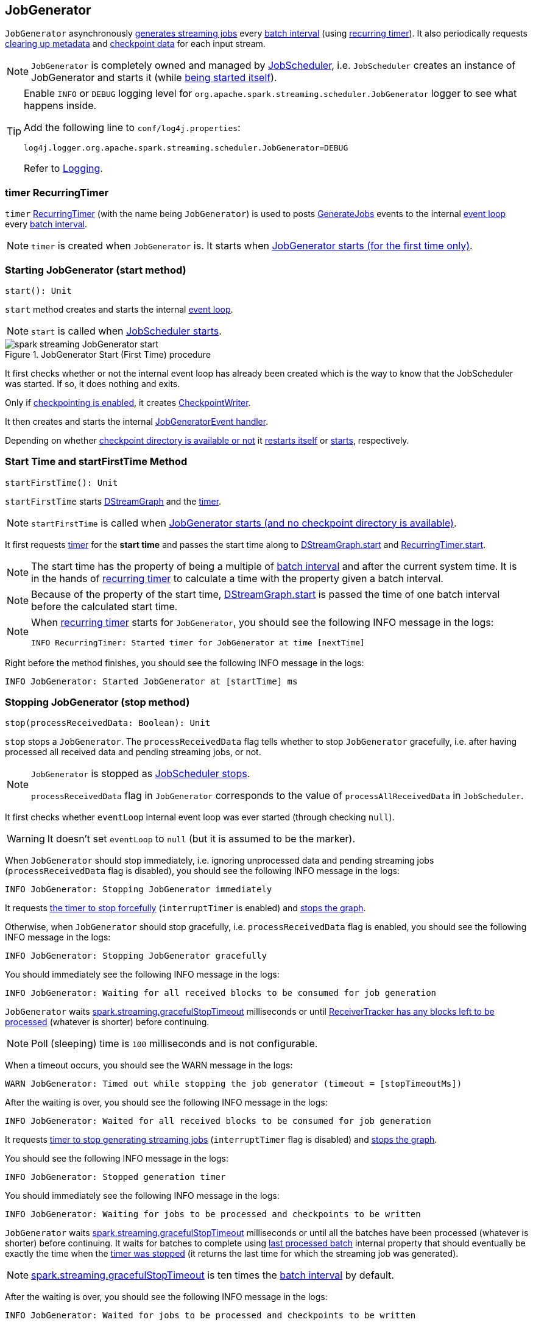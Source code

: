 == JobGenerator

`JobGenerator` asynchronously <<GenerateJobs, generates streaming jobs>> every link:spark-streaming-dstreamgraph.adoc#batchDuration[batch interval] (using <<timer, recurring timer>>). It also periodically requests <<clearMetadata, clearing up metadata>> and <<clearCheckpointData, checkpoint data>> for each input stream.

NOTE: `JobGenerator` is completely owned and managed by link:spark-streaming-jobscheduler.adoc[JobScheduler], i.e. `JobScheduler` creates an instance of JobGenerator and starts it (while link:spark-streaming-jobscheduler.adoc#starting[being started itself]).

[TIP]
====
Enable `INFO` or `DEBUG` logging level for `org.apache.spark.streaming.scheduler.JobGenerator` logger to see what happens inside.

Add the following line to `conf/log4j.properties`:

```
log4j.logger.org.apache.spark.streaming.scheduler.JobGenerator=DEBUG
```

Refer to link:spark-logging.adoc[Logging].
====

=== [[timer]] timer RecurringTimer

`timer` link:spark-streaming-recurringtimer.adoc[RecurringTimer] (with the name being `JobGenerator`) is used to posts <<GenerateJobs, GenerateJobs>> events to the internal <<eventLoop, event loop>> every link:spark-streaming-dstreamgraph.adoc#batchDuration[batch interval].

NOTE: `timer` is created when `JobGenerator` is. It starts when <<startFirstTime, JobGenerator starts (for the first time only)>>.

=== [[start]][[starting]] Starting JobGenerator (start method)

[source, scala]
----
start(): Unit
----

`start` method creates and starts the internal <<eventLoop, event loop>>.

NOTE: `start` is called when link:spark-streaming-jobscheduler.adoc#starting[JobScheduler starts].

.JobGenerator Start (First Time) procedure
image::images/spark-streaming-JobGenerator-start.png[align="center"]

It first checks whether or not the internal event loop has already been created which is the way to know that the JobScheduler was started. If so, it does nothing and exits.

Only if <<shouldCheckpoint, checkpointing is enabled>>, it creates <<CheckpointWriter, CheckpointWriter>>.

It then creates and starts the internal <<eventLoop, JobGeneratorEvent handler>>.

Depending on whether link:spark-streaming-streamingcontext.adoc#isCheckpointPresent[checkpoint directory is available or not] it <<restarting, restarts itself>> or <<startFirstTime, starts>>, respectively.

=== [[startFirstTime]] Start Time and startFirstTime Method

[source, scala]
----
startFirstTime(): Unit
----

`startFirstTime` starts link:spark-streaming-dstreamgraph.adoc[DStreamGraph] and the <<timer, timer>>.

NOTE: `startFirstTime` is called when <<starting, JobGenerator starts (and no checkpoint directory is available)>>.

It first requests <<timer, timer>> for the *start time* and passes the start time along to link:spark-streaming-dstreamgraph.adoc#start[DStreamGraph.start] and link:spark-streaming-recurringtimer.adoc[RecurringTimer.start].

NOTE: The start time has the property of being a multiple of link:spark-streaming-dstreamgraph.adoc#batchDuration[batch interval] and after the current system time. It is in the hands of link:spark-streaming-recurringtimer.adoc[recurring timer] to calculate a time with the property given a batch interval.

NOTE: Because of the property of the start time, link:spark-streaming-dstreamgraph.adoc#start[DStreamGraph.start] is passed the time of one batch interval before the calculated start time.

[NOTE]
====
When link:spark-streaming-recurringtimer.adoc[recurring timer] starts for `JobGenerator`, you should see the following INFO message in the logs:

```
INFO RecurringTimer: Started timer for JobGenerator at time [nextTime]
```
====

Right before the method finishes, you should see the following INFO message in the logs:

```
INFO JobGenerator: Started JobGenerator at [startTime] ms
```

=== [[stop]] Stopping JobGenerator (stop method)

[source, scala]
----
stop(processReceivedData: Boolean): Unit
----

`stop` stops a `JobGenerator`. The `processReceivedData` flag tells whether to stop `JobGenerator` gracefully, i.e. after having processed all received data and pending streaming jobs, or not.

[NOTE]
====
`JobGenerator` is stopped as link:spark-streaming-jobscheduler.adoc#stop[JobScheduler stops].

`processReceivedData` flag in `JobGenerator` corresponds to the value of `processAllReceivedData` in `JobScheduler`.
====

It first checks whether `eventLoop` internal event loop was ever started (through checking `null`).

WARNING: It doesn't set `eventLoop` to `null` (but it is assumed to be the marker).

When `JobGenerator` should stop immediately, i.e. ignoring unprocessed data and pending streaming jobs (`processReceivedData` flag is disabled), you should see the following INFO message in the logs:

```
INFO JobGenerator: Stopping JobGenerator immediately
```

It requests link:spark-streaming-recurringtimer.adoc#stop[the timer to stop forcefully] (`interruptTimer` is enabled) and link:spark-streaming-dstreamgraph.adoc#stop[stops the graph].

Otherwise, when `JobGenerator` should stop gracefully, i.e. `processReceivedData` flag is enabled, you should see the following INFO message in the logs:

```
INFO JobGenerator: Stopping JobGenerator gracefully
```

You should immediately see the following INFO message in the logs:

```
INFO JobGenerator: Waiting for all received blocks to be consumed for job generation
```

`JobGenerator` waits link:spark-streaming-settings.adoc[spark.streaming.gracefulStopTimeout] milliseconds or until link:spark-streaming-receivertracker.adoc#hasUnallocatedBlocks[ReceiverTracker has any blocks left to be processed] (whatever is shorter) before continuing.

NOTE: Poll (sleeping) time is `100` milliseconds and is not configurable.

When a timeout occurs, you should see the WARN message in the logs:

```
WARN JobGenerator: Timed out while stopping the job generator (timeout = [stopTimeoutMs])
```

After the waiting is over, you should see the following INFO message in the logs:

```
INFO JobGenerator: Waited for all received blocks to be consumed for job generation
```

It requests link:spark-streaming-recurringtimer.adoc#stop[timer to stop generating streaming jobs] (`interruptTimer` flag is disabled) and link:spark-streaming-dstreamgraph.adoc#stop[stops the graph].

You should see the following INFO message in the logs:

```
INFO JobGenerator: Stopped generation timer
```

You should immediately see the following INFO message in the logs:

```
INFO JobGenerator: Waiting for jobs to be processed and checkpoints to be written
```

`JobGenerator` waits link:spark-streaming-settings.adoc[spark.streaming.gracefulStopTimeout] milliseconds or until all the batches have been processed (whatever is shorter) before continuing. It waits for batches to complete using <<lastProcessedBatch, last processed batch>> internal property that should eventually be exactly the time when the link:spark-streaming-recurringtimer.adoc#stop[timer was stopped] (it returns the last time for which the streaming job was generated).

NOTE: link:spark-streaming-settings.adoc[spark.streaming.gracefulStopTimeout] is ten times the link:spark-streaming-dstreamgraph.adoc#batch-interval[batch interval] by default.

After the waiting is over, you should see the following INFO message in the logs:

```
INFO JobGenerator: Waited for jobs to be processed and checkpoints to be written
```

Regardless of `processReceivedData` flag, if <<checkpointing, checkpointing was enabled>>, it stops <<CheckpointWriter, CheckpointWriter>>.

It then stops the <<eventLoop, event loop>>.

As the last step, when `JobGenerator` is assumed to be stopped completely, you should see the following INFO message in the logs:

```
INFO JobGenerator: Stopped JobGenerator
```

=== [[restarting]] Restarting from Checkpoint (restart method)

[source, scala]
----
restart(): Unit
----

`restart` restarts JobGenerator from link:spark-streaming-checkpointing.adoc[checkpoint].

NOTE: `restart` is called when <<start, JobGenerator starts and checkpoint is present>>.

`restart` first calculates the batches that have been missed while `JobGenerator` was down, i.e. batch times between the current restart time and the time of link:spark-streaming-streamingcontext.adoc#initialCheckpoint[initial checkpoint].

WARNING: `restart` doesn't check whether the initial checkpoint exists or not that may lead to NPE.

You should see the following INFO message in the logs:

```
INFO JobGenerator: Batches during down time ([size] batches): [downTimes]
```

It then ask the initial checkpoint for pending batches, i.e. the times of streaming job sets.

CAUTION: FIXME What are the pending batches? How does the initial checkpoint track them?

You should see the following INFO message in the logs:

```
INFO JobGenerator: Batches pending processing ([size] batches): [pendingTimes]
```

It then computes the batches to reschedule, i.e. pending and down time batches that are before restart time.

You should see the following INFO message in the logs:

```
INFO JobGenerator: Batches to reschedule ([size] batches): [timesToReschedule]
```

For each batch to reschedule, `restart` requests link:spark-streaming-receivertracker.adoc#allocateBlocksToBatch[ReceiverTracker to allocate blocks to batch] and link:spark-streaming-jobscheduler.adoc#submitJobSet[submits streaming job sets for execution].

NOTE: `restart` mimics <<generateJobs, generateJobs>> method.

It link:spark-streaming-recurringtimer.adoc#start[restarts the timer] (by using `restartTime` as `startTime`).

You should see the following INFO message in the logs:

```
INFO JobGenerator: Restarted JobGenerator at [restartTime]
```

=== [[lastProcessedBatch]] Last Processed Batch (aka lastProcessedBatch)

JobGenerator tracks the last batch time for which the batch was completed and cleanups performed as `lastProcessedBatch` internal property.

The only purpose of the `lastProcessedBatch` property is to allow for <<stop, stopping the streaming context gracefully>>, i.e. to wait until all generated streaming jobs are completed.

NOTE: It is set to the batch time after <<ClearMetadata, ClearMetadata Event>> is processed (when <<checkpointing, checkpointing is disabled>>).

=== [[JobGeneratorEvent]][[eventLoop]] JobGenerator eventLoop and JobGeneratorEvent Handler

`JobGenerator` uses the internal `EventLoop` event loop to process `JobGeneratorEvent` events asynchronously (one event at a time) on a separate dedicated _single_ thread.

NOTE: `EventLoop` uses unbounded https://docs.oracle.com/javase/8/docs/api/java/util/concurrent/LinkedBlockingDeque.html[java.util.concurrent.LinkedBlockingDeque].

For every `JobGeneratorEvent` event, you should see the following DEBUG message in the logs:

```
DEBUG JobGenerator: Got event [event]
```

There are 4 `JobGeneratorEvent` event types:

* <<GenerateJobs, GenerateJobs>>
* <<ClearMetadata, ClearMetadata>>
* <<DoCheckpoint, DoCheckpoint>>
* <<ClearCheckpointData, ClearCheckpointData>>

See below in the document for the extensive coverage of the supported `JobGeneratorEvent` event types.

==== [[generateJobs]][[GenerateJobs]] GenerateJobs Event and generateJobs method

NOTE: `GenerateJobs` events are posted regularly by the internal `timer` link:spark-streaming-recurringtimer.adoc[RecurringTimer] every link:spark-streaming-dstreamgraph.adoc#batchDuration[batch interval]. The `time` parameter is exactly the current batch time.

When `GenerateJobs(time: Time)` event is received the internal `generateJobs` method is called that link:spark-streaming-jobscheduler.adoc#submitJobSet[submits a collection of streaming jobs for execution].

[source, scala]
----
generateJobs(time: Time)
----

It first calls link:spark-streaming-receivertracker.adoc#allocateBlocksToBatch[ReceiverTracker.allocateBlocksToBatch] (it does nothing when there are no link:spark-streaming-receiverinputdstreams.adoc[receiver input streams] in use), and then requests link:spark-streaming-dstreamgraph.adoc#generateJobs[DStreamGraph for streaming jobs for a given batch time].

If the above two calls have finished successfully, link:spark-streaming-jobscheduler.adoc#InputInfoTracker[InputInfoTracker] is requested for data statistics of every registered input stream for the given batch time that together with the collection of streaming jobs (from link:spark-streaming-dstreamgraph.adoc#generateJobs[DStreamGraph]) is passed on to link:spark-streaming-jobscheduler.adoc#submitJobSet[JobScheduler.submitJobSet] (as a link:spark-streaming-jobscheduler.adoc[JobSet]).

In case of failure, `JobScheduler.reportError` is called.

Ultimately, <<DoCheckpoint, DoCheckpoint>> event is posted (with `clearCheckpointDataLater` being disabled, i.e. `false`).

==== [[DoCheckpoint]][[doCheckpoint]] DoCheckpoint Event and doCheckpoint method

NOTE: `DoCheckpoint` events are posted by JobGenerator itself as part of <<generateJobs, generating streaming jobs>> (with `clearCheckpointDataLater` being disabled, i.e. `false`) and <<clearMetadata, clearing metadata>> (with `clearCheckpointDataLater` being enabled, i.e. `true`).

`DoCheckpoint` events trigger execution of `doCheckpoint` method.

[source, scala]
----
doCheckpoint(time: Time, clearCheckpointDataLater: Boolean)
----

If <<checkpointing, checkpointing is disabled>> or the current batch `time` is not eligible for checkpointing, the method does nothing and exits.

NOTE: A current batch is *eligible for checkpointing* when the time interval between current batch `time` and link:spark-streaming-dstreamgraph.adoc#zero-time[zero time] is a multiple of link:spark-streaming-streamingcontext.adoc#checkpoint-interval[checkpoint interval].

CAUTION: FIXME Can a streaming context have different batch intervals across checkpoints? When can the note above be missed?

Otherwise, when checkpointing should be performed, you should see the following INFO message in the logs:

```
INFO JobGenerator: Checkpointing graph for time [time] ms
```

It requests link:spark-streaming-dstreamgraph.adoc#updateCheckpointData[DStreamGraph for updating checkpoint data] and <<CheckpointWriter-write, CheckpointWriter for writing a new checkpoint>>. Both are given the current batch `time`.

==== [[clearMetadata]][[ClearMetadata]] ClearMetadata Event and clearMetadata method

NOTE: `ClearMetadata` are posted after a micro-batch for a batch time has completed.

It removes old RDDs that have been generated and collected so far by output streams (managed by link:spark-streaming-dstreamgraph.adoc[DStreamGraph]). It is a sort of _garbage collector_.

When `ClearMetadata(time)` arrives, it first asks link:spark-streaming-dstreamgraph.adoc#clearMetadata[DStreamGraph to clear metadata for the given time].

If <<checkpointing, checkpointing is enabled>>, it posts a <<DoCheckpoint, DoCheckpoint>> event (with `clearCheckpointDataLater` being enabled, i.e. `true`) and exits.

Otherwise, when checkpointing is disabled, it asks link:spark-streaming-dstreamgraph.adoc[DStreamGraph for the maximum remember duration across all the input streams] and requests ReceiverTracker and InputInfoTracker to do their cleanups.

CAUTION: FIXME Describe cleanups of ReceiverTracker and InputInfoTracker.

Eventually, it marks the batch as fully processed, i.e. that the batch completed as well as checkpointing or metadata cleanups, using the <<lastProcessedBatch, internal lastProcessedBatch marker>>.

==== [[ClearCheckpointData]][[clearCheckpointData]] ClearCheckpointData Event and clearCheckpointData method

NOTE: `ClearCheckpointData` event is posted after  <<CheckpointWriter-write, checkpoint is saved>> and <<clearMetadata, checkpoint cleanup is requested>>.

`ClearCheckpointData` events trigger execution of `clearCheckpointData` method.

[source, scala]
----
clearCheckpointData(time: Time)
----

In short, `clearCheckpointData` requests link:spark-streaming-dstreamgraph.adoc#clearCheckpointData[DStreamGraph], link:spark-streaming-receivertracker.adoc#cleanupOldBlocksAndBatches[ReceiverTracker], and link:spark-streaming-jobscheduler.adoc#InputInfoTracker-cleanup[InputInfoTracker] to do the cleaning and marks the current batch `time` as <<lastProcessedBatch, fully processed>>.

.JobGenerator and ClearCheckpointData event
image::images/spark-streaming-JobGenerator-ClearCheckpointData-event.png[align="center"]

When executed, `clearCheckpointData` first requests link:spark-streaming-dstreamgraph.adoc#clearCheckpointData[DStreamGraph to clear checkpoint data for the given batch time].

It then asks link:spark-streaming-dstreamgraph.adoc#maximum-remember-interval[DStreamGraph for the maximum remember interval]. Given the maximum remember interval `JobGenerator` requests link:spark-streaming-receivertracker.adoc#cleanupOldBlocksAndBatches[ReceiverTracker to cleanup old blocks and batches] and link:spark-streaming-jobscheduler.adoc#InputInfoTracker-cleanup[InputInfoTracker to do cleanup] for data accumulated before the maximum remember interval (from `time`).

Having done that, the current batch `time` is marked as <<lastProcessedBatch, fully processed>>.

=== [[shouldCheckpoint]][[checkpointing]] Whether or Not to Checkpoint (aka shouldCheckpoint)

`shouldCheckpoint` flag is used to control a <<CheckpointWriter, CheckpointWriter>> as well as whether to <<clearMetadata, post DoCheckpoint in clearMetadata or not>>.

`shouldCheckpoint` flag is enabled (i.e. `true`) when link:spark-streaming-streamingcontext.adoc#checkpointDuration[checkpoint interval] and link:spark-streaming-streamingcontext.adoc#checkpointDir[checkpoint directory] are defined (i.e. not `null`) in StreamingContext.

NOTE: However the flag is completely based on the properties of StreamingContext, these dependent properties are used by JobScheduler only. _Really?_

[CAUTION]
====
FIXME Report an issue

When and what for are they set? Can one of `ssc.checkpointDuration` and `ssc.checkpointDir` be `null`? Do they all have to be set and is this checked somewhere?

Answer: See link:spark-streaming-streamingcontext.adoc#validate[Setup Validation].
====

CAUTION: Potential bug: Can `StreamingContext` have no checkpoint duration set? At least, the batch interval *must* be set. In other words, it's StreamingContext to say whether to checkpoint or not and there should be a method in StreamingContext _not_ JobGenerator.

=== [[CheckpointWriter]] CheckpointWriter

An instance of `CheckpointWriter` is created (lazily) when `JobGenerator` is, but only when <<shouldCheckpoint, JobGenerator should checkpoint>>.

==== [[CheckpointWriter-write]] Writing Checkpoint for Batch Time (write method)

[source, scala]
----
write(checkpoint: Checkpoint, clearCheckpointDataLater: Boolean): Unit
----

`write` method serializes the checkpoint and attempts to write the serialized checkpoint data asynchronously (i.e. on a separate thread).

NOTE: It is called when <<checkpointing, checkpointing is enabled>> and <<DoCheckpoint, JobGenerator processes a DoCheckpoint event>>.

CAUTION: FIXME Describe `Checkpoint.serialize(checkpoint, conf)` and `executor.execute(new CheckpointWriteHandler...`.

You should see the following INFO message in the logs:

```
INFO Submitted checkpoint of time [checkpoint.checkpointTime] writer queue
```

If the asynchronous checkpoint write fails, you should see the following ERROR in the logs:

```
ERROR Could not submit checkpoint task to the thread pool executor
```
